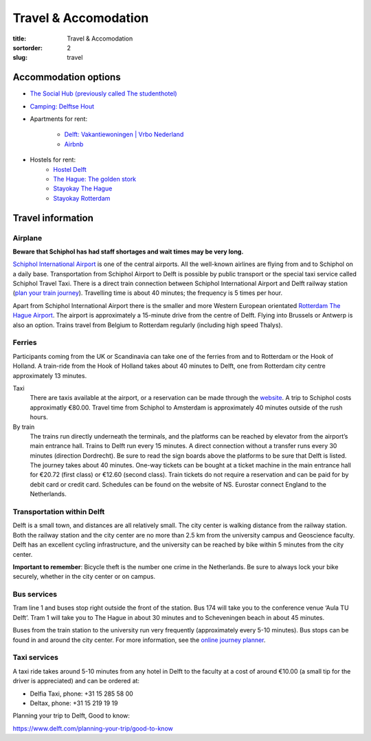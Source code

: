 =====================
Travel & Accomodation
=====================

:title: Travel & Accomodation
:sortorder: 2
:slug: travel

Accommodation options
=====================

- `The Social Hub (previously called The studenthotel) <https://www.thesocialhub.co/delft/>`_
- `Camping: Delftse Hout <https://www.delftsehout.nl/>`_
- Apartments for rent:

   -  `Delft: Vakantiewoningen | Vrbo Nederland <https://www.vrbo.com/nl-nl/search/keywords:delft-zuid-holland-nederland/arrival:2023-07-02/departure:2023-07-14/minNightlyPrice/0?adultsCount=4&petIncluded=false&filterByTotalPrice=true&pinnedPropertyLabel=pinnedPropertyDatesAvailable&ssr=true>`_
   - `Airbnb <https://www.airbnb.com/s/Delft/homes?tab_id=home_tab&refinement_paths%5B%5D=%2Fhomes&flexible_trip_lengths%5B%5D=one_week&price_filter_input_type=0&price_filter_num_nights=12&search_type=autocomplete_click&date_picker_type=calendar&flexible_trip_dates%5B%5D=july&checkin=2023-07-02&checkout=2023-07-14&adults=3&source=structured_search_input_header&query=Delft&place_id=ChIJ_VhfUcO1xUcRPdRLxaNcsIk>`_

- Hostels for rent:
   - `Hostel Delft <https://www.hostelworld.com/st/hostels/p/94209/hostel-delft/>`_
   - `The Hague: The golden stork <https://www.thegoldenstork.com/>`_
   - `Stayokay The Hague <https://www.stayokay.com/nl/hostel/den-haag?msclkid=fc1360a1810718c174fd03730f975f40&utm_source=bing&utm_medium=cpc&utm_campaign=NL%26BE%20%7C%20Branded%20%2B%20Generic&utm_term=stayokay%20den%20haag&utm_content=Hostel%20%7C%20Den%20Haag>`_
   - `Stayokay Rotterdam <https://www.stayokay.com/nl/hostel/rotterdam?utm_medium=google&utm_source=paid_search&utm_campaign=branded_nl&gad=1&gclid=CjwKCAjw67ajBhAVEiwA2g_jEFI8Z8SCuobiyr1-vghNBvD9l7DZW_42j77vj64Gd0o655efBCH1MRoCadUQAvD_BwE>`_

Travel information
==================

Airplane
--------

**Beware that Schiphol has had staff shortages and wait times may be very
long.**

`Schiphol International Airport <https://www.schiphol.nl/en/>`_ is one of the
central airports. All the well-known airlines are flying from and to Schiphol
on a daily base. Transportation from Schiphol Airport to Delft is possible by
public transport or the special taxi service called Schiphol Travel Taxi. There
is a direct train connection between Schiphol International Airport and Delft
railway station (`plan your train journey <https://www.ns.nl/en>`_). Travelling
time is about 40 minutes; the frequency is 5 times per hour.

Apart from Schiphol International Airport there is the smaller and more Western
European orientated `Rotterdam The Hague Airport
<https://www.rotterdamthehagueairport.nl/en/>`_. The airport is approximately a
15-minute drive from the centre of Delft. Flying into Brussels or Antwerp is
also an option. Trains travel from Belgium to Rotterdam  regularly (including
high speed Thalys).

Ferries
-------

Participants coming from the UK or Scandinavia can take one of the ferries from
and to Rotterdam or the Hook of Holland. A train-ride from the Hook of Holland
takes about 40 minutes to Delft, one from Rotterdam city centre approximately 13 minutes.

Taxi
   There are taxis available at the airport, or a reservation can be made
   through the `website <https://www.travel-schipholtaxi.nl>`_. A trip to
   Schiphol costs approximatly €80.00. Travel time from Schiphol to Amsterdam is
   approximately 40 minutes outside of the rush hours.
By train
   The trains run directly underneath the terminals, and the platforms can be
   reached by elevator from the airport’s main entrance hall. Trains to Delft
   run every 15 minutes. A direct connection without a transfer runs every 30
   minutes (direction Dordrecht). Be sure to read the sign boards above the
   platforms to be sure that Delft is listed. The journey takes about 40
   minutes. One-way tickets can be bought at a ticket machine
   in the main entrance hall for €20.72 (first class) or €12.60 (second
   class). Train tickets do not require a reservation and can be paid for by
   debit card or credit card. Schedules can be found on the website of NS.
   Eurostar connect England to the Netherlands.

Transportation within Delft
---------------------------
Delft is a small town, and distances are all relatively small. The city center
is walking distance from the railway station. Both the railway station and the
city center are no more than 2.5 km from the university campus and Geoscience
faculty. Delft has an excellent cycling infrastructure, and the university can
be reached by bike within 5 minutes from the city center.

**Important to remember**: Bicycle theft is the number one crime in the
Netherlands. Be sure to always lock your bike securely, whether in the city
center or on campus.

Bus services
------------

Tram line 1 and buses stop right outside the front of the station. Bus
174 will take you to the conference venue ‘Aula TU Delft’. Tram 1 will take
you to The Hague in about 30 minutes and to Scheveningen beach in about 45
minutes.

Buses from the train station to the university run very frequently
(approximately every 5-10 minutes). Bus stops can be found in and around the
city center. For more information, see the `online journey planner
<https://9292.nl/en>`_.

Taxi services
-------------

A taxi ride takes around 5-10 minutes from any hotel in Delft to the faculty at
a cost of around €10.00 (a small tip for the driver is appreciated) and can be
ordered at:

- Delfia Taxi, phone: +31 15 285 58 00
- Deltax, phone: +31 15 219 19 19

Planning your trip to Delft, Good to know:

https://www.delft.com/planning-your-trip/good-to-know
